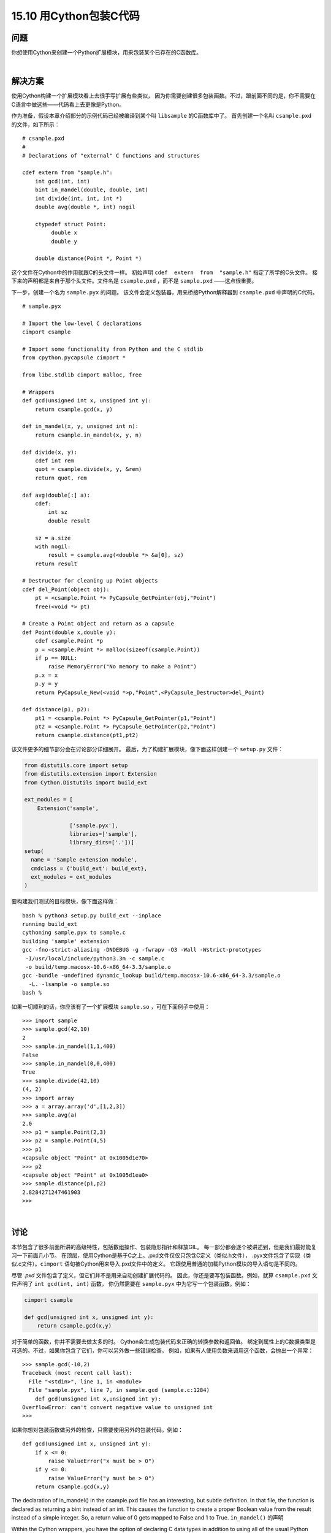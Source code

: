 ==============================
15.10 用Cython包装C代码
==============================

----------
问题
----------
你想使用Cython来创建一个Python扩展模块，用来包装某个已存在的C函数库。

|

----------
解决方案
----------
使用Cython构建一个扩展模块看上去很手写扩展有些类似，
因为你需要创建很多包装函数。不过，跟前面不同的是，你不需要在C语言中做这些——代码看上去更像是Python。

作为准备，假设本章介绍部分的示例代码已经被编译到某个叫 ``libsample`` 的C函数库中了。
首先创建一个名叫 ``csample.pxd`` 的文件，如下所示：

::

    # csample.pxd
    #
    # Declarations of "external" C functions and structures

    cdef extern from "sample.h":
        int gcd(int, int)
        bint in_mandel(double, double, int)
        int divide(int, int, int *)
        double avg(double *, int) nogil

        ctypedef struct Point:
             double x
             double y

        double distance(Point *, Point *)

这个文件在Cython中的作用就跟C的头文件一样。
初始声明 ``cdef  extern  from  "sample.h"`` 指定了所学的C头文件。
接下来的声明都是来自于那个头文件。文件名是 ``csample.pxd`` ，而不是 ``sample.pxd`` ——这点很重要。

下一步，创建一个名为 ``sample.pyx`` 的问题。
该文件会定义包装器，用来桥接Python解释器到 ``csample.pxd`` 中声明的C代码。

::

    # sample.pyx

    # Import the low-level C declarations
    cimport csample

    # Import some functionality from Python and the C stdlib
    from cpython.pycapsule cimport *

    from libc.stdlib cimport malloc, free

    # Wrappers
    def gcd(unsigned int x, unsigned int y):
        return csample.gcd(x, y)

    def in_mandel(x, y, unsigned int n):
        return csample.in_mandel(x, y, n)

    def divide(x, y):
        cdef int rem
        quot = csample.divide(x, y, &rem)
        return quot, rem

    def avg(double[:] a):
        cdef:
            int sz
            double result

        sz = a.size
        with nogil:
            result = csample.avg(<double *> &a[0], sz)
        return result

    # Destructor for cleaning up Point objects
    cdef del_Point(object obj):
        pt = <csample.Point *> PyCapsule_GetPointer(obj,"Point")
        free(<void *> pt)

    # Create a Point object and return as a capsule
    def Point(double x,double y):
        cdef csample.Point *p
        p = <csample.Point *> malloc(sizeof(csample.Point))
        if p == NULL:
            raise MemoryError("No memory to make a Point")
        p.x = x
        p.y = y
        return PyCapsule_New(<void *>p,"Point",<PyCapsule_Destructor>del_Point)

    def distance(p1, p2):
        pt1 = <csample.Point *> PyCapsule_GetPointer(p1,"Point")
        pt2 = <csample.Point *> PyCapsule_GetPointer(p2,"Point")
        return csample.distance(pt1,pt2)

该文件更多的细节部分会在讨论部分详细展开。
最后，为了构建扩展模块，像下面这样创建一个 ``setup.py`` 文件：

.. code-block:: python

    from distutils.core import setup
    from distutils.extension import Extension
    from Cython.Distutils import build_ext

    ext_modules = [
        Extension('sample',

                  ['sample.pyx'],
                  libraries=['sample'],
                  library_dirs=['.'])]
    setup(
      name = 'Sample extension module',
      cmdclass = {'build_ext': build_ext},
      ext_modules = ext_modules
    )

要构建我们测试的目标模块，像下面这样做：

::

    bash % python3 setup.py build_ext --inplace
    running build_ext
    cythoning sample.pyx to sample.c
    building 'sample' extension
    gcc -fno-strict-aliasing -DNDEBUG -g -fwrapv -O3 -Wall -Wstrict-prototypes
     -I/usr/local/include/python3.3m -c sample.c
     -o build/temp.macosx-10.6-x86_64-3.3/sample.o
    gcc -bundle -undefined dynamic_lookup build/temp.macosx-10.6-x86_64-3.3/sample.o
      -L. -lsample -o sample.so
    bash %

如果一切顺利的话，你应该有了一个扩展模块 ``sample.so`` ，可在下面例子中使用：

::

    >>> import sample
    >>> sample.gcd(42,10)
    2
    >>> sample.in_mandel(1,1,400)
    False
    >>> sample.in_mandel(0,0,400)
    True
    >>> sample.divide(42,10)
    (4, 2)
    >>> import array
    >>> a = array.array('d',[1,2,3])
    >>> sample.avg(a)
    2.0
    >>> p1 = sample.Point(2,3)
    >>> p2 = sample.Point(4,5)
    >>> p1
    <capsule object "Point" at 0x1005d1e70>
    >>> p2
    <capsule object "Point" at 0x1005d1ea0>
    >>> sample.distance(p1,p2)
    2.8284271247461903
    >>>

|

----------
讨论
----------
本节包含了很多前面所讲的高级特性，包括数组操作、包装隐形指针和释放GIL。
每一部分都会逐个被讲述到，但是我们最好能复习一下前面几小节。
在顶层，使用Cython是基于C之上。.pxd文件仅仅只包含C定义（类似.h文件），
.pyx文件包含了实现（类似.c文件）。``cimport`` 语句被Cython用来导入.pxd文件中的定义。
它跟使用普通的加载Python模块的导入语句是不同的。

尽管 `.pxd` 文件包含了定义，但它们并不是用来自动创建扩展代码的。
因此，你还是要写包装函数。例如，就算 ``csample.pxd`` 文件声明了 ``int gcd(int, int)`` 函数，
你仍然需要在 ``sample.pyx`` 中为它写一个包装函数。例如：

.. code-block:: python

    cimport csample

    def gcd(unsigned int x, unsigned int y):
        return csample.gcd(x,y)

对于简单的函数，你并不需要去做太多的时。
Cython会生成包装代码来正确的转换参数和返回值。
绑定到属性上的C数据类型是可选的。不过，如果你包含了它们，你可以另外做一些错误检查。
例如，如果有人使用负数来调用这个函数，会抛出一个异常：

::

    >>> sample.gcd(-10,2)
    Traceback (most recent call last):
      File "<stdin>", line 1, in <module>
      File "sample.pyx", line 7, in sample.gcd (sample.c:1284)
        def gcd(unsigned int x,unsigned int y):
    OverflowError: can't convert negative value to unsigned int
    >>>

如果你想对包装函数做另外的检查，只需要使用另外的包装代码。例如：

::

    def gcd(unsigned int x, unsigned int y):
        if x <= 0:
            raise ValueError("x must be > 0")
        if y <= 0:
            raise ValueError("y must be > 0")
        return csample.gcd(x,y)

The declaration of in_mandel() in the csample.pxd file has an interesting, but subtle
definition. In that file, the function is declared as returning a bint instead of an int.
This causes the function to create a proper Boolean value from the result instead of a
simple integer. So, a return value of 0 gets mapped to False and 1 to True.
``in_mandel()`` 的声明

Within the Cython wrappers, you have the option of declaring C data types in addition
to using all of the usual Python objects. The wrapper for divide() shows an example
of this as well as how to handle a pointer argument.

def divide(x,y):
    cdef int rem
    quot = csample.divide(x,y,&rem)
    return quot, rem

Here, the rem variable is explicitly declared as a C int variable. When passed to the
underlying divide() function, &rem makes a pointer to it just as in C.
The code for the avg() function illustrates some more advanced features of Cython.
First the declaration def avg(double[:] a) declares avg() as taking a one-dimensional
memoryview of double values. The amazing part about this is that the resulting function
will accept any compatible array object, including those created by libraries such as
numpy. For example:
>>> import array
>>> a = array.array('d',[1,2,3])
>>> import numpy
>>> b = numpy.array([1., 2., 3.])
>>> import sample
>>> sample.avg(a)
2.0
>>> sample.avg(b)
2.0
>>>

In the wrapper, a.size and &a[0] refer to the number of array items and underlying
pointer, respectively. The syntax <double *> &a[0] is how you type cast pointers to a
different type if necessary. This is needed to make sure the C avg() receives a pointer
of the correct type. Refer to the next recipe for some more advanced usage of Cython
memoryviews.
In addition to working with general arrays, the avg() example also shows how to work
with the global interpreter lock. The statement with nogil: declares a block of code as
executing without the GIL. Inside this block, it is illegal to work with any kind of normal
Python object—only objects and functions declared as cdef can be used. In addition to
that, external functions must explicitly declare that they can execute without the GIL.
Thus, in the csample.pxd file, the avg() is declared as double avg(double *, int)
nogil.
The handling of the Point structure presents a special challenge. As shown, this recipe
treats  Point  objects  as  opaque  pointers  using  capsule  objects,  as  described  in
Recipe 15.4. However, to do this, the underlying Cython code is a bit more complicated.
First, the following imports are being used to bring in definitions of functions from the
C library and Python C API:

from cpython.pycapsule cimport *
from libc.stdlib cimport malloc, free

The function del_Point() and Point() use this functionality to create a capsule object
that  wraps  around  a  Point  *  pointer.  The  declaration  cdef  del_Point()  declares
del_Point() as a function that is only accessible from Cython and not Python. Thus,
this function will not be visible to the outside—instead, it’s used as a callback function
to  clean  up  memory  allocated  by  the  capsule.  Calls  to  functions  such  as  PyCap
sule_New(), PyCapsule_GetPointer() are directly from the Python C API and are used
in the same way.
The distance() function has been written to extract pointers from the capsule objects
created by Point(). One notable thing here is that you simply don’t have to worry about
exception handling. If a bad object is passed, PyCapsule_GetPointer() raises an ex‐
ception,  but  Cython  already  knows  to  look  for  it  and  propagate  it  out  of  the  dis
tance() function if it occurs.
A downside to the handling of Point structures is that they will be completely opaque
in this implementation. You won’t be able to peek inside or access any of their attributes.
There is an alternative approach to wrapping, which is to define an extension type, as
shown in this code:

# sample.pyx

cimport csample
from libc.stdlib cimport malloc, free
...

cdef class Point:
    cdef csample.Point *_c_point
    def __cinit__(self, double x, double y):
        self._c_point = <csample.Point *> malloc(sizeof(csample.Point))
        self._c_point.x = x
        self._c_point.y = y

    def __dealloc__(self):
        free(self._c_point)

    property x:
        def __get__(self):
            return self._c_point.x
        def __set__(self, value):
            self._c_point.x = value

    property y:
        def __get__(self):
            return self._c_point.y
        def __set__(self, value):
            self._c_point.y = value

def distance(Point p1, Point p2):
    return csample.distance(p1._c_point, p2._c_point)

Here, the cdef class Point is declaring Point as an extension type. The class variable
cdef csample.Point *_c_point is declaring an instance variable that holds a pointer
to an underlying Point structure in C. The __cinit__() and __dealloc__() methods
create and destroy the underlying C structure using malloc() and free() calls. The
property x and property y declarations give code that gets and sets the underlying
structure attributes. The wrapper for distance() has also been suitably modified to
accept instances of the  Point extension type as arguments, but pass the underlying
pointer to the C function.
Making this change, you will find that the code for manipulating Point objects is more
natural:

>>> import sample
>>> p1 = sample.Point(2,3)
>>> p2 = sample.Point(4,5)
>>> p1
<sample.Point object at 0x100447288>
>>> p2
<sample.Point object at 0x1004472a0>
>>> p1.x
2.0
>>> p1.y
3.0
>>> sample.distance(p1,p2)
2.8284271247461903
>>>

This recipe has illustrated many of Cython’s core features that you might be able to
extrapolate to more complicated kinds of wrapping. However, you will definitely want
to read more of the official documentation to do more.
The next few recipes also illustrate a few additional Cython features.
